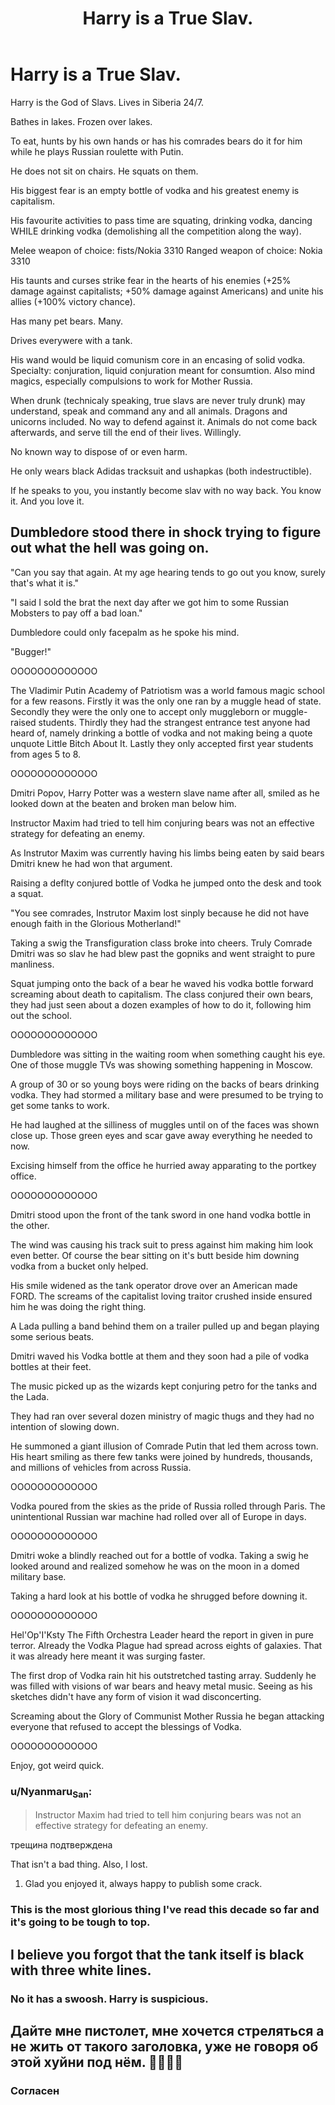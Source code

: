 #+TITLE: Harry is a True Slav.

* Harry is a True Slav.
:PROPERTIES:
:Author: Barakisa
:Score: 33
:DateUnix: 1579628436.0
:DateShort: 2020-Jan-21
:FlairText: Prompt
:END:
Harry is the God of Slavs. Lives in Siberia 24/7.

Bathes in lakes. Frozen over lakes.

To eat, hunts by his own hands or has his comrades bears do it for him while he plays Russian roulette with Putin.

He does not sit on chairs. He squats on them.

His biggest fear is an empty bottle of vodka and his greatest enemy is capitalism.

His favourite activities to pass time are squating, drinking vodka, dancing WHILE drinking vodka (demolishing all the competition along the way).

Melee weapon of choice: fists/Nokia 3310 Ranged weapon of choice: Nokia 3310

His taunts and curses strike fear in the hearts of his enemies (+25% damage against capitalists; +50% damage against Americans) and unite his allies (+100% victory chance).

Has many pet bears. Many.

Drives everywere with a tank.

His wand would be liquid comunism core in an encasing of solid vodka. Specialty: conjuration, liquid conjuration meant for consumtion. Also mind magics, especially compulsions to work for Mother Russia.

When drunk (technicaly speaking, true slavs are never truly drunk) may understand, speak and command any and all animals. Dragons and unicorns included. No way to defend against it. Animals do not come back afterwards, and serve till the end of their lives. Willingly.

No known way to dispose of or even harm.

He only wears black Adidas tracksuit and ushapkas (both indestructible).

If he speaks to you, you instantly become slav with no way back. You know it. And you love it.


** Dumbledore stood there in shock trying to figure out what the hell was going on.

"Can you say that again. At my age hearing tends to go out you know, surely that's what it is."

"I said I sold the brat the next day after we got him to some Russian Mobsters to pay off a bad loan."

Dumbledore could only facepalm as he spoke his mind.

"Bugger!"

OOOOOOOOOOOOO

The Vladimir Putin Academy of Patriotism was a world famous magic school for a few reasons. Firstly it was the only one ran by a muggle head of state. Secondly they were the only one to accept only muggleborn or muggle-raised students. Thirdly they had the strangest entrance test anyone had heard of, namely drinking a bottle of vodka and not making being a quote unquote Little Bitch About It. Lastly they only accepted first year students from ages 5 to 8.

OOOOOOOOOOOOO

Dmitri Popov, Harry Potter was a western slave name after all, smiled as he looked down at the beaten and broken man below him.

Instructor Maxim had tried to tell him conjuring bears was not an effective strategy for defeating an enemy.

As Instrutor Maxim was currently having his limbs being eaten by said bears Dmitri knew he had won that argument.

Raising a deflty conjured bottle of Vodka he jumped onto the desk and took a squat.

"You see comrades, Instrutor Maxim lost sinply because he did not have enough faith in the Glorious Motherland!"

Taking a swig the Transfiguration class broke into cheers. Truly Comrade Dmitri was so slav he had blew past the gopniks and went straight to pure manliness.

Squat jumping onto the back of a bear he waved his vodka bottle forward screaming about death to capitalism. The class conjured their own bears, they had just seen about a dozen examples of how to do it, following him out the school.

OOOOOOOOOOOOO

Dumbledore was sitting in the waiting room when something caught his eye. One of those muggle TVs was showing something happening in Moscow.

A group of 30 or so young boys were riding on the backs of bears drinking vodka. They had stormed a military base and were presumed to be trying to get some tanks to work.

He had laughed at the silliness of muggles until on of the faces was shown close up. Those green eyes and scar gave away everything he needed to now.

Excising himself from the office he hurried away apparating to the portkey office.

OOOOOOOOOOOOO

Dmitri stood upon the front of the tank sword in one hand vodka bottle in the other.

The wind was causing his track suit to press against him making him look even better. Of course the bear sitting on it's butt beside him downing vodka from a bucket only helped.

His smile widened as the tank operator drove over an American made FORD. The screams of the capitalist loving traitor crushed inside ensured him he was doing the right thing.

A Lada pulling a band behind them on a trailer pulled up and began playing some serious beats.

Dmitri waved his Vodka bottle at them and they soon had a pile of vodka bottles at their feet.

The music picked up as the wizards kept conjuring petro for the tanks and the Lada.

They had ran over several dozen ministry of magic thugs and they had no intention of slowing down.

He summoned a giant illusion of Comrade Putin that led them across town. His heart smiling as there few tanks were joined by hundreds, thousands, and millions of vehicles from across Russia.

OOOOOOOOOOOOO

Vodka poured from the skies as the pride of Russia rolled through Paris. The unintentional Russian war machine had rolled over all of Europe in days.

OOOOOOOOOOOOO

Dmitri woke a blindly reached out for a bottle of vodka. Taking a swig he looked around and realized somehow he was on the moon in a domed military base.

Taking a hard look at his bottle of vodka he shrugged before downing it.

OOOOOOOOOOOOO

Hel'Op'I'Ksty The Fifth Orchestra Leader heard the report in given in pure terror. Already the Vodka Plague had spread across eights of galaxies. That it was already here meant it was surging faster.

The first drop of Vodka rain hit his outstretched tasting array. Suddenly he was filled with visions of war bears and heavy metal music. Seeing as his sketches didn't have any form of vision it wad disconcerting.

Screaming about the Glory of Communist Mother Russia he began attacking everyone that refused to accept the blessings of Vodka.

OOOOOOOOOOOOO

Enjoy, got weird quick.
:PROPERTIES:
:Author: drsmilegood
:Score: 34
:DateUnix: 1579641253.0
:DateShort: 2020-Jan-22
:END:

*** u/Nyanmaru_San:
#+begin_quote
  Instructor Maxim had tried to tell him conjuring bears was not an effective strategy for defeating an enemy.
#+end_quote

трещина подтверждена

That isn't a bad thing. Also, I lost.
:PROPERTIES:
:Author: Nyanmaru_San
:Score: 11
:DateUnix: 1579643812.0
:DateShort: 2020-Jan-22
:END:

**** Glad you enjoyed it, always happy to publish some crack.
:PROPERTIES:
:Author: drsmilegood
:Score: 3
:DateUnix: 1579644398.0
:DateShort: 2020-Jan-22
:END:


*** This is the most glorious thing I've read this decade so far and it's going to be tough to top.
:PROPERTIES:
:Author: pyroboy7
:Score: 3
:DateUnix: 1579674226.0
:DateShort: 2020-Jan-22
:END:


** I believe you forgot that the tank itself is black with three white lines.
:PROPERTIES:
:Author: Shady-Trees
:Score: 15
:DateUnix: 1579635186.0
:DateShort: 2020-Jan-21
:END:

*** No it has a swoosh. Harry is suspicious.
:PROPERTIES:
:Author: blandge
:Score: 5
:DateUnix: 1579639560.0
:DateShort: 2020-Jan-22
:END:


** Дайте мне пистолет, мне хочется стреляться а не жить от такого заголовка, уже не говоря об этой хуйни под нём. 🤮🤦🏻‍♂️
:PROPERTIES:
:Score: 8
:DateUnix: 1579644959.0
:DateShort: 2020-Jan-22
:END:

*** Согласен
:PROPERTIES:
:Author: saniok980
:Score: 3
:DateUnix: 1579725849.0
:DateShort: 2020-Jan-23
:END:
